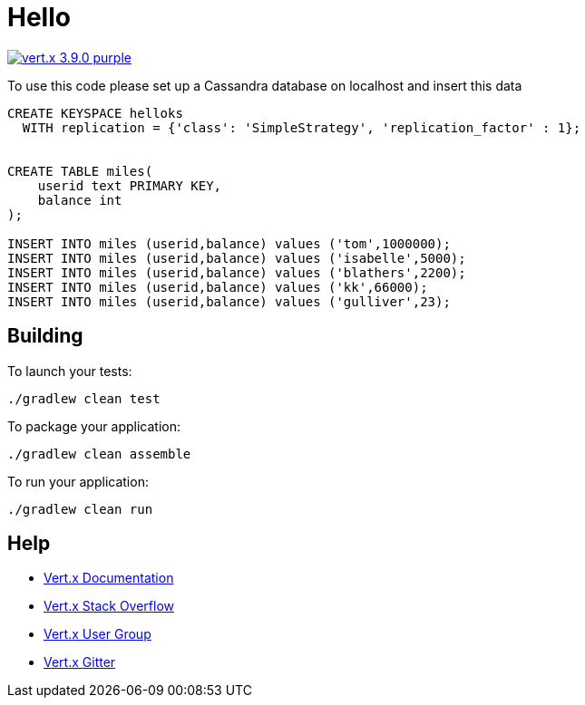 = Hello

image:https://img.shields.io/badge/vert.x-3.9.0-purple.svg[link="https://vertx.io"]

To use this code please set up a Cassandra database on localhost and insert this data
```
CREATE KEYSPACE helloks
  WITH replication = {'class': 'SimpleStrategy', 'replication_factor' : 1};


CREATE TABLE miles(
    userid text PRIMARY KEY,
    balance int
);

INSERT INTO miles (userid,balance) values ('tom',1000000);
INSERT INTO miles (userid,balance) values ('isabelle',5000);
INSERT INTO miles (userid,balance) values ('blathers',2200);
INSERT INTO miles (userid,balance) values ('kk',66000);
INSERT INTO miles (userid,balance) values ('gulliver',23);
```

== Building

To launch your tests:
```
./gradlew clean test
```

To package your application:
```
./gradlew clean assemble
```

To run your application:
```
./gradlew clean run
```

== Help

* https://vertx.io/docs/[Vert.x Documentation]
* https://stackoverflow.com/questions/tagged/vert.x?sort=newest&pageSize=15[Vert.x Stack Overflow]
* https://groups.google.com/forum/?fromgroups#!forum/vertx[Vert.x User Group]
* https://gitter.im/eclipse-vertx/vertx-users[Vert.x Gitter]


